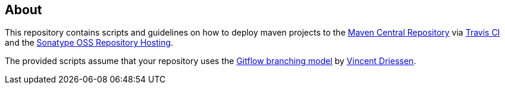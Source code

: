 == About
This repository contains scripts and guidelines on how to deploy maven projects to the
https://search.maven.org/[Maven Central Repository] via https://travis-ci.org/[Travis CI] and the
http://central.sonatype.org/pages/ossrh-guide.html[Sonatype OSS Repository Hosting].

The provided scripts assume that your repository uses the
http://nvie.com/posts/a-successful-git-branching-model/[Gitflow branching model] by
http://nvie.com/about/[Vincent Driessen].